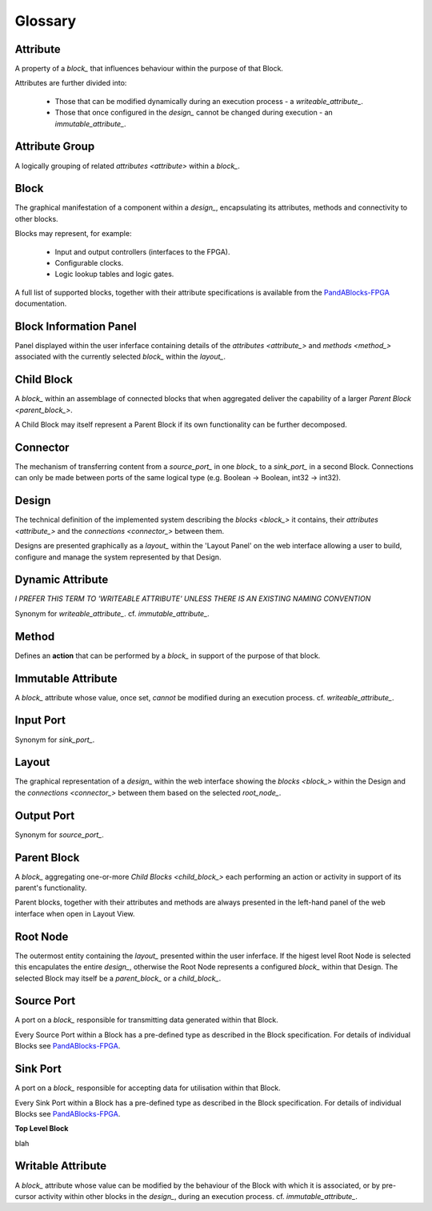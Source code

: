 .. _glossary:

.. ##########
.. links to external PandA related documentation
.. ##########

.. _PandABlocks-FPGA: https://pandablocks-fpga.readthedocs.io/en/autogen/index.html
.. _malcolm: https://pandablocks-fpga.readthedocs.io/en/autogen/index.html


Glossary
========

.. _attribute_:

Attribute
---------

A property of a `block_` that influences behaviour within the purpose of that Block. 

Attributes are further divided into:

    * Those that can be modified dynamically during an execution process - a `writeable_attribute_`.
    * Those that once configured in the `design_` cannot be changed during execution - an `immutable_attribute_`. 


.. _attribute_group_:

Attribute Group
---------------

A logically grouping of related `attributes <attribute>` within a `block_`.


.. _block_: 

Block
-----

The graphical manifestation of a component within a `design_`, encapsulating its attributes, methods and connectivity to other blocks.

Blocks may represent, for example:

    * Input and output controllers (interfaces to the FPGA).
    * Configurable clocks.
    * Logic lookup tables and logic gates.

A full list of supported blocks, together with their attribute specifications is available from the `PandABlocks-FPGA`_ documentation.


.. _Block_information_panel_:

Block Information Panel
-----------------------

Panel displayed within the user inferface containing details of the `attributes <attribute_>` and `methods <method_>` associated with the currently selected `block_` within the `layout_`.


.. _child_block_:

Child Block
-----------

A `block_` within an assemblage of connected blocks that when aggregated deliver the capability of a larger `Parent Block <parent_block_>`. 

A Child Block may itself represent a Parent Block if its own functionality can be further decomposed. 


.. _connector_:

Connector
---------

The mechanism of transferring content from a `source_port_` in one `block_` to a `sink_port_` in a second Block.  Connections can only be made between ports of the same logical type (e.g. Boolean -> Boolean, int32 -> int32). 


.. _design_:

Design
------

The technical definition of the implemented system describing the `blocks <block_>` it contains, their `attributes <attribute_>` and the `connections <connector_>` between them.

Designs are presented graphically as a `layout_` within the 'Layout Panel' on the web interface allowing a user to build, configure and manage the system represented by that Design.


.. _dynamic_attribute_:

Dynamic Attribute
-------------------

*I PREFER THIS TERM TO 'WRITEABLE ATTRIBUTE' UNLESS THERE IS AN EXISTING NAMING CONVENTION*

Synonym for `writeable_attribute_`.  cf. `immutable_attribute_`.


.. _method_:

Method
------

Defines an **action** that can be performed by a `block_` in support of the purpose of that block.


.. _immutable_attribute_:

Immutable Attribute
-------------------

A `block_` attribute whose value, once set, *cannot* be modified during an execution process.  cf. `writeable_attribute_`.


.. _input_port_:

Input Port
----------

Synonym for `sink_port_`.



.. _layout_:

Layout
------

The graphical representation of a `design_` within the web interface showing the `blocks <block_>` within the Design and the `connections <connector_>` between them based on the selected `root_node_`.


.. _output_port_:

Output Port
-----------

Synonym for `source_port_`.



.. _parent_block_:

Parent Block
------------

A `block_` aggregating one-or-more `Child Blocks <child_block_>` each performing an action or activity in support of its parent's functionality.  

Parent blocks, together with their attributes and methods are always presented in the left-hand panel of the web interface when open in Layout View.


.. _root_node_:

Root Node
---------

The outermost entity containing the `layout_` presented within the user inferface.  If the higest level Root Node is selected this encapulates the entire `design_`, otherwise the Root Node represents a configured `block_` within that Design.  The selected Block may itself be a `parent_block_` or a `child_block_`. 


.. _source_port_:

Source Port
-----------

A port on a `block_` responsible for transmitting data generated within that Block.  

Every Source Port within a Block has a pre-defined type as described in the Block specification.  For details of individual Blocks see `PandABlocks-FPGA`_.  


.. _sink_port_:

Sink Port
----------

A port on a `block_` responsible for accepting data for utilisation within that Block.  

Every Sink Port within a Block has a pre-defined type as described in the Block specification.  For details of individual Blocks see `PandABlocks-FPGA`_.  


**Top Level Block**

blah


.. _writeable_attribute_:

Writable Attribute
------------------

A `block_` attribute whose value can be modified by the behaviour of the Block with which it is associated, or by pre-cursor activity within other blocks in the `design_`, during an execution process.  cf. `immutable_attribute_`.


